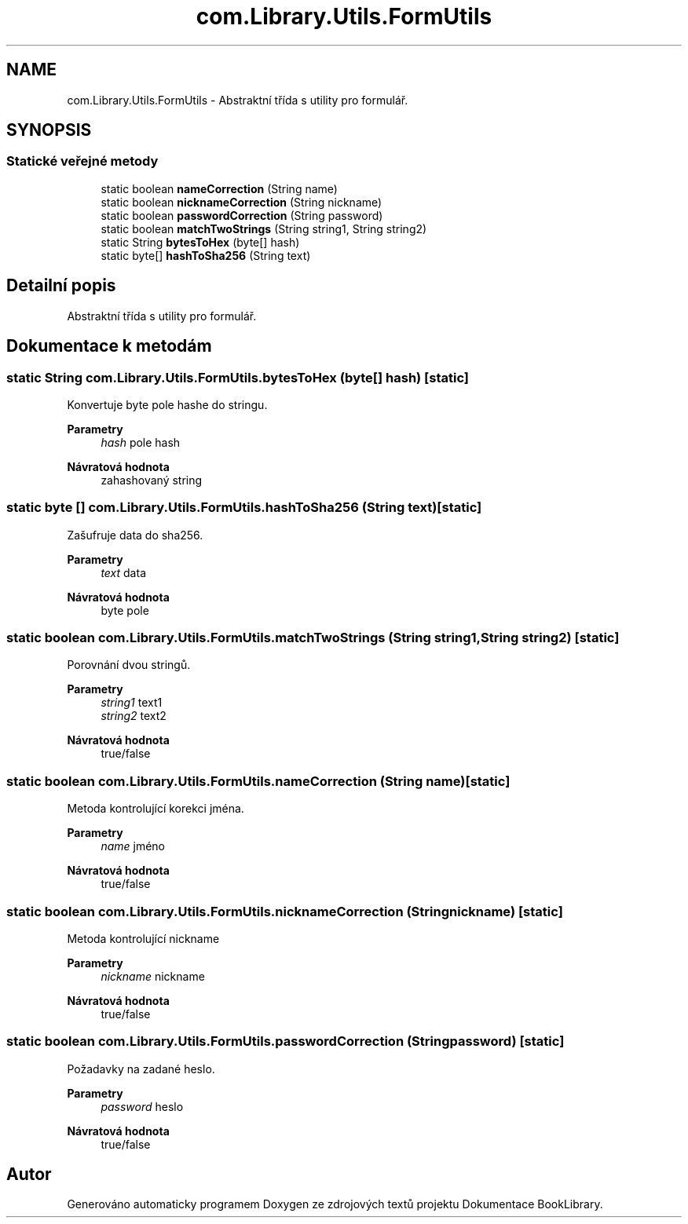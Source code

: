 .TH "com.Library.Utils.FormUtils" 3 "ne 17. kvě 2020" "Version 1" "Dokumentace BookLibrary" \" -*- nroff -*-
.ad l
.nh
.SH NAME
com.Library.Utils.FormUtils \- Abstraktní třída s utility pro formulář\&.  

.SH SYNOPSIS
.br
.PP
.SS "Statické veřejné metody"

.in +1c
.ti -1c
.RI "static boolean \fBnameCorrection\fP (String name)"
.br
.ti -1c
.RI "static boolean \fBnicknameCorrection\fP (String nickname)"
.br
.ti -1c
.RI "static boolean \fBpasswordCorrection\fP (String password)"
.br
.ti -1c
.RI "static boolean \fBmatchTwoStrings\fP (String string1, String string2)"
.br
.ti -1c
.RI "static String \fBbytesToHex\fP (byte[] hash)"
.br
.ti -1c
.RI "static byte[] \fBhashToSha256\fP (String text)"
.br
.in -1c
.SH "Detailní popis"
.PP 
Abstraktní třída s utility pro formulář\&. 
.SH "Dokumentace k metodám"
.PP 
.SS "static String com\&.Library\&.Utils\&.FormUtils\&.bytesToHex (byte[] hash)\fC [static]\fP"
Konvertuje byte pole hashe do stringu\&.
.PP
\fBParametry\fP
.RS 4
\fIhash\fP pole hash 
.RE
.PP
\fBNávratová hodnota\fP
.RS 4
zahashovaný string 
.RE
.PP

.SS "static byte [] com\&.Library\&.Utils\&.FormUtils\&.hashToSha256 (String text)\fC [static]\fP"
Zašufruje data do sha256\&.
.PP
\fBParametry\fP
.RS 4
\fItext\fP data 
.RE
.PP
\fBNávratová hodnota\fP
.RS 4
byte pole 
.RE
.PP

.SS "static boolean com\&.Library\&.Utils\&.FormUtils\&.matchTwoStrings (String string1, String string2)\fC [static]\fP"
Porovnání dvou stringů\&.
.PP
\fBParametry\fP
.RS 4
\fIstring1\fP text1 
.br
\fIstring2\fP text2 
.RE
.PP
\fBNávratová hodnota\fP
.RS 4
true/false 
.RE
.PP

.SS "static boolean com\&.Library\&.Utils\&.FormUtils\&.nameCorrection (String name)\fC [static]\fP"
Metoda kontrolující korekci jména\&.
.PP
\fBParametry\fP
.RS 4
\fIname\fP jméno 
.RE
.PP
\fBNávratová hodnota\fP
.RS 4
true/false 
.RE
.PP

.SS "static boolean com\&.Library\&.Utils\&.FormUtils\&.nicknameCorrection (String nickname)\fC [static]\fP"
Metoda kontrolující nickname
.PP
\fBParametry\fP
.RS 4
\fInickname\fP nickname 
.RE
.PP
\fBNávratová hodnota\fP
.RS 4
true/false 
.RE
.PP

.SS "static boolean com\&.Library\&.Utils\&.FormUtils\&.passwordCorrection (String password)\fC [static]\fP"
Požadavky na zadané heslo\&.
.PP
\fBParametry\fP
.RS 4
\fIpassword\fP heslo 
.RE
.PP
\fBNávratová hodnota\fP
.RS 4
true/false 
.RE
.PP


.SH "Autor"
.PP 
Generováno automaticky programem Doxygen ze zdrojových textů projektu Dokumentace BookLibrary\&.
